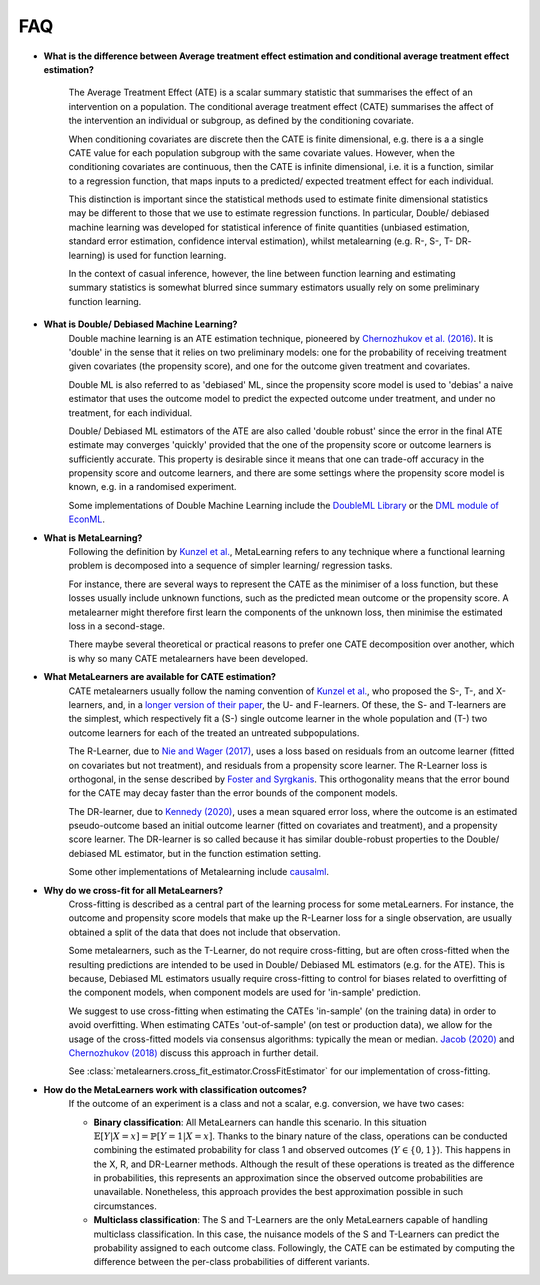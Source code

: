FAQ
===

* **What is the difference between Average treatment effect estimation
  and conditional average treatment effect estimation?**

    The Average Treatment Effect (ATE) is a scalar summary statistic that summarises the effect of an
    intervention on a population. The conditional average treatment effect (CATE)
    summarises the affect of the intervention an individual or subgroup, as defined
    by the conditioning covariate.

    When conditioning covariates are discrete then the CATE is finite dimensional,
    e.g. there is a a single CATE value for each population subgroup with the same covariate values.
    However, when the conditioning covariates are continuous, then the CATE is infinite dimensional,
    i.e. it is a function, similar to a regression function, that maps inputs to a predicted/ expected
    treatment effect for each individual.

    This distinction is important since the statistical methods used to estimate finite dimensional
    statistics may be different to those that we use to estimate regression functions.
    In particular, Double/ debiased machine learning was developed for statistical inference of finite
    quantities (unbiased estimation, standard error estimation, confidence interval estimation), whilst
    metalearning (e.g. R-, S-, T- DR- learning) is used for function learning.

    In the context of casual inference, however, the line between function learning
    and estimating summary statistics is somewhat blurred since summary estimators usually rely on
    some preliminary function learning.

* **What is Double/ Debiased Machine Learning?**
    Double machine learning is an ATE estimation technique, pioneered by
    `Chernozhukov et al. (2016) <https://arxiv.org/abs/1608.00060>`_.
    It is 'double' in the sense that it relies on two preliminary models: one for the probability of
    receiving treatment given covariates (the propensity score), and one for the outcome given treatment and covariates.

    Double ML is also referred to as 'debiased' ML, since the propensity score model is used to 'debias'
    a naive estimator that uses the outcome model to predict the expected outcome under treatment, and under no treatment,
    for each individual.

    Double/ Debiased ML estimators of the ATE are also called 'double robust' since the error in the final ATE estimate
    may converges 'quickly' provided that the one of the propensity score or outcome learners is sufficiently accurate.
    This property is desirable since it means that one can trade-off accuracy in the propensity score and outcome learners,
    and there are some settings where the propensity score model is known, e.g. in a randomised experiment.

    Some implementations of Double Machine Learning include the
    `DoubleML Library <https://docs.doubleml.org/stable/index.html>`_ or the
    `DML module of EconML <https://econml.azurewebsites.net/_autosummary/econml.dml.DML.html>`_.

* **What is MetaLearning?**
    Following the definition by `Kunzel et al. <https://doi.org/10.1073/pnas.1804597116>`_, MetaLearning
    refers to any technique where a functional learning problem is decomposed into a sequence of
    simpler learning/ regression tasks.

    For instance, there are several ways to represent the CATE as the minimiser of a loss function, but these losses
    usually include unknown functions, such as the predicted mean outcome or the propensity score.
    A metalearner might therefore first learn the components of the unknown loss, then minimise the estimated loss in a second-stage.

    There maybe several theoretical or practical reasons to prefer one CATE decomposition over another, which
    is why so many CATE metalearners have been developed.

* **What MetaLearners are available for CATE estimation?**
    CATE metalearners usually follow the naming convention of `Kunzel et al. <https://doi.org/10.1073/pnas.1804597116>`_,
    who proposed the S-, T-, and X-learners, and, in a `longer version of their paper <https://arxiv.org/abs/1706.03461>`_,
    the U- and F-learners. Of these, the S- and T-learners are the simplest, which respectively fit a
    (S-) single outcome learner in the whole population and (T-) two outcome learners for each of the treated an untreated subpopulations.

    The R-Learner, due to `Nie and Wager (2017) <https://arxiv.org/abs/1712.04912>`_, uses a loss based on residuals from
    an outcome learner (fitted on covariates but not treatment), and residuals from a propensity score learner. The R-Learner
    loss is orthogonal, in the sense described by `Foster and Syrgkanis <https://arxiv.org/abs/1901.09036>`_.
    This orthogonality means that the error bound for the CATE may decay faster than the error bounds of the component models.

    The DR-learner, due to `Kennedy (2020) <https://arxiv.org/abs/2004.14497>`_,  uses a mean squared error loss, where the outcome
    is an estimated pseudo-outcome based an initial outcome learner (fitted on covariates and treatment), and a propensity score learner.
    The DR-learner is so called because it has similar double-robust properties to the Double/ debiased ML estimator,
    but in the function estimation setting.

    Some other implementations of Metalearning include `causalml <https://github.com/uber/causalml>`_.

.. _Cross-fit-faq:

* **Why do we cross-fit for all MetaLearners?**
    Cross-fitting is described as a central part of the learning process
    for some metaLearners. For instance, the outcome and propensity score models that make up the R-Learner loss for a single
    observation, are usually obtained a split of the data that does not include that observation.

    Some metalearners, such as the T-Learner, do not require cross-fitting, but are often cross-fitted when the resulting predictions
    are intended to be used in Double/ Debiased ML estimators (e.g. for the ATE). This is because, Debiased ML estimators usually
    require cross-fitting to control for biases related to overfitting of the component models,
    when component models are used for 'in-sample' prediction.

    We suggest to use cross-fitting when estimating the CATEs
    'in-sample' (on the training data) in order to avoid
    overfitting. When estimating CATEs 'out-of-sample' (on test or
    production data), we allow for the usage of the cross-fitted
    models via consensus algorithms: typically the mean or median.
    `Jacob (2020) <https://arxiv.org/pdf/2007.02852>`_ and
    `Chernozhukov (2018) <https://academic.oup.com/ectj/article/21/1/C1/5056401>`_
    discuss this approach in further detail.

    See :class:`metalearners.cross_fit_estimator.CrossFitEstimator`
    for our implementation of cross-fitting.

* **How do the MetaLearners work with classification outcomes?**
    If the outcome of an experiment is a class and not a scalar, e.g. conversion,
    we have two cases:

    * **Binary classification**: All MetaLearners can handle this scenario. In this situation
      :math:`\mathbb{E}[Y | X = x] = \mathbb{P}[Y = 1 | X = x]`. Thanks to the binary nature
      of the class, operations can be conducted combining the estimated probability for class 1 and observed outcomes
      (:math:`Y \in \{0,1\}`). This happens in the X, R, and DR-Learner methods. Although
      the result of these operations is treated as the difference in probabilities, this
      represents an approximation since the observed outcome probabilities are unavailable.
      Nonetheless, this approach provides the best approximation possible in such circumstances.
    * **Multiclass classification**: The S and T-Learners are the only MetaLearners capable
      of handling multiclass classification. In this case, the nuisance models of the S
      and T-Learners can predict the probability assigned to each outcome class.
      Followingly, the CATE can be estimated by computing the difference between the per-class probabilities of different variants.
